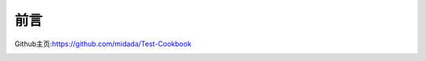 
=================================
前言
=================================

Github主页:https://github.com/midada/Test-Cookbook


.. image:: _static/image/webchat_public_no.png
